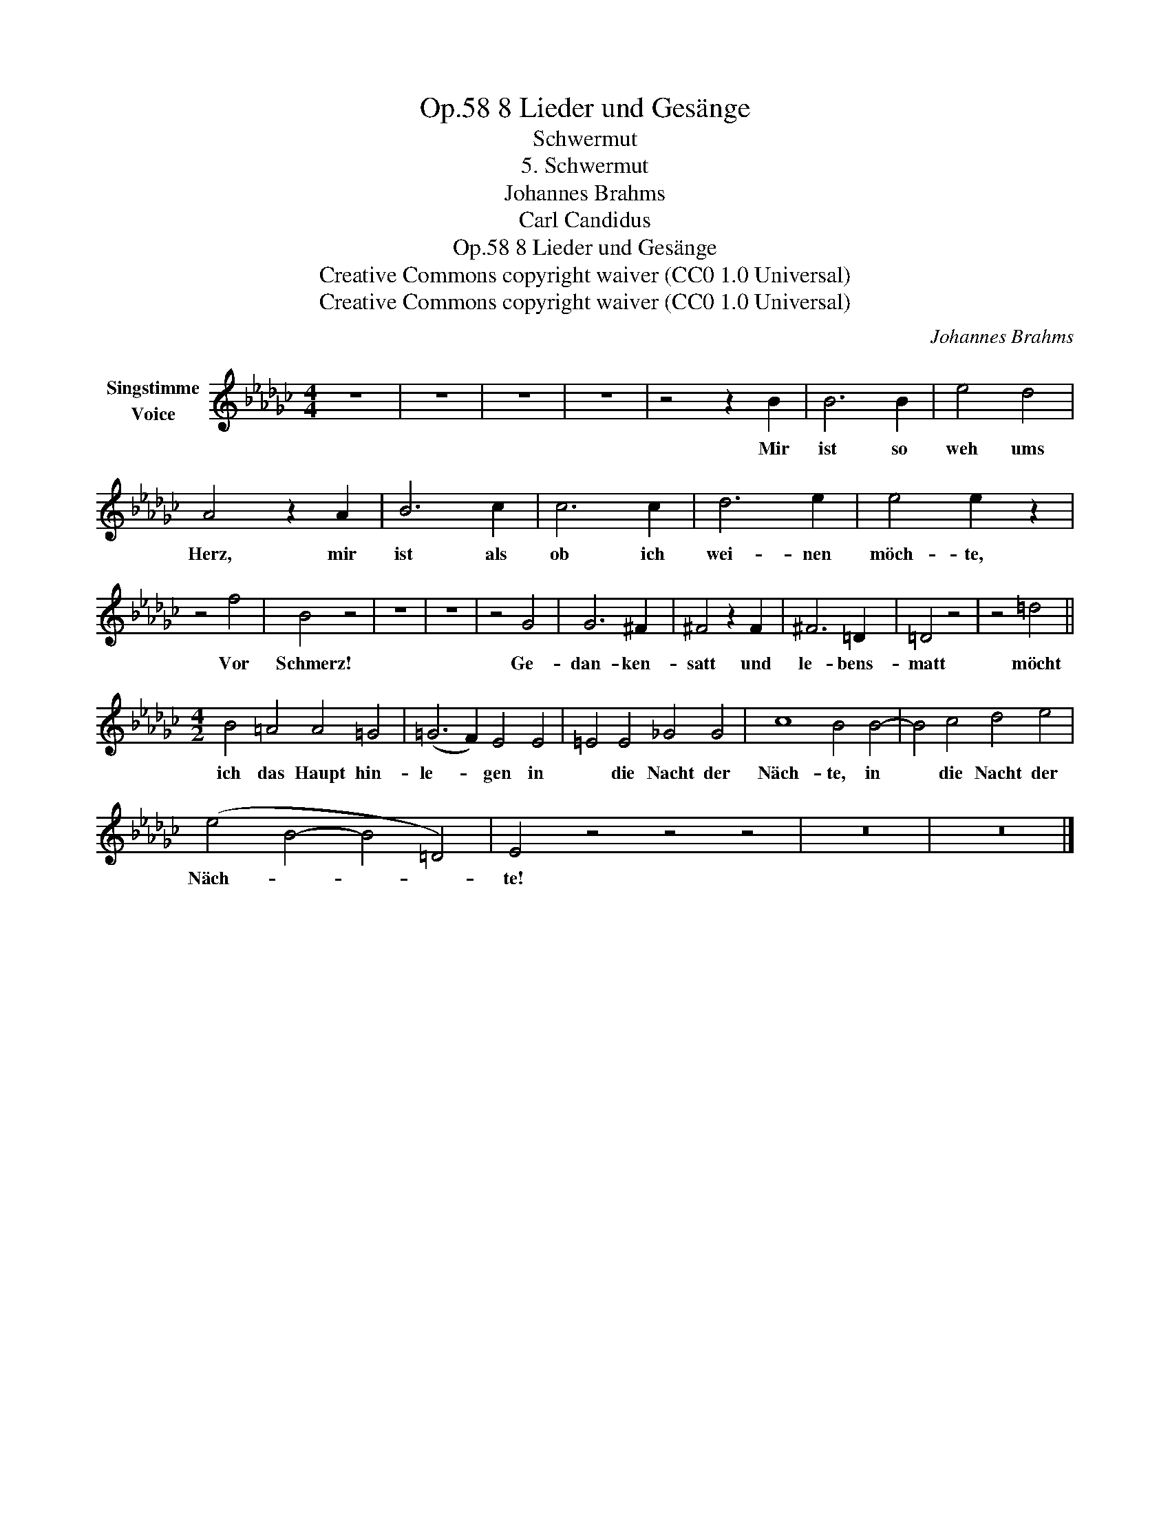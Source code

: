 X:1
T:8 Lieder und Gesänge, Op.58
T:Schwermut
T:5. Schwermut
T:Johannes Brahms
T:Carl Candidus
T:8 Lieder und Gesänge, Op.58
T:Creative Commons copyright waiver (CC0 1.0 Universal) 
T:Creative Commons copyright waiver (CC0 1.0 Universal) 
C:Johannes Brahms
Z:Carl Candidus
Z:Creative Commons copyright waiver (CC0 1.0 Universal)
Z:
L:1/8
M:4/4
K:Gb
V:1 treble nm="Singstimme\nVoice"
V:1
 z8 | z8 | z8 | z8 | z4 z2 B2 | B6 B2 | e4 d4 | A4 z2 A2 | B6 c2 | c6 c2 | d6 e2 | e4 e2 z2 | %12
w: ||||Mir|ist so|weh ums|Herz, mir|ist als|ob ich|wei- nen|möch- te,|
 z4 f4 | B4 z4 | z8 | z8 | z4 G4 | G6 ^F2 | ^F4 z2 F2 | ^F6 =D2 | =D4 z4 | z4 =d4 || %22
w: Vor|Schmerz!|||Ge-|dan- ken-|satt und|le- bens-|matt|möcht|
[M:4/2] B4 =A4 A4 =G4 | (=G6 F2) E4 E4 | =E4 E4 _G4 G4 | c8 B4 B4- | B4 c4 d4 e4 | %27
w: ich das Haupt hin-|le- * gen in|* die Nacht der|Näch- te, in|* die Nacht der|
 (e4 B4- B4 =D4) | E4 z4 z4 z4 | z16 | z16 |] %31
w: Näch- * * *|te!|||


